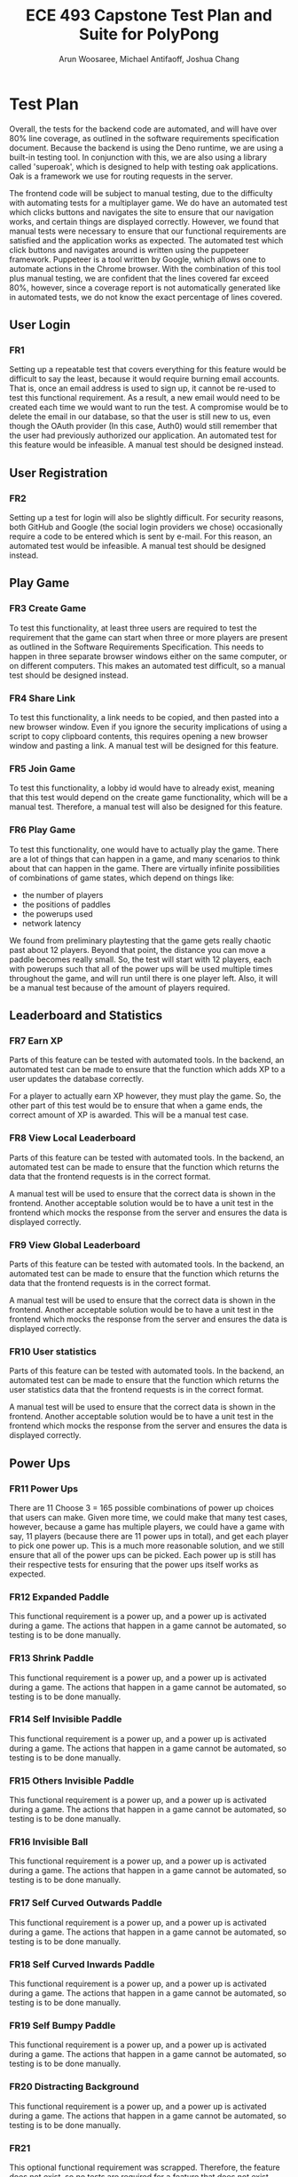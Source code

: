 #+TITLE: ECE 493 Capstone Test Plan and Suite for PolyPong
#+author: Arun Woosaree, Michael Antifaoff, Joshua Chang

#+options: toc:nil

* Test Plan
Overall, the tests for the backend code are automated,
and will have over 80% line coverage, as outlined in the software requirements
specification document. Because the backend is using the Deno runtime,
we are using a built-in testing tool. In conjunction with this,
we are also using a library called 'superoak', which is designed
to help with testing oak applications. Oak is a framework
we use for routing requests in the server.

The frontend code will be subject to manual testing, due to the difficulty
with automating tests for a multiplayer game. We do have an automated
test which clicks buttons and navigates the site to ensure that our navigation
works, and certain things are displayed correctly. However, we found that
manual tests were necessary to ensure that our functional requirements
are satisfied and the application works as expected.
The automated test which click buttons and navigates around is written
using the puppeteer framework. Puppeteer is a tool written by Google,
which allows one to automate actions in the Chrome browser. With the combination
of this tool plus manual testing, we are confident that the lines covered
far exceed 80%, however, since a coverage report is not automatically generated
like in automated tests, we do not know the exact percentage of lines covered.

** User Login
*** FR1
Setting up a repeatable test that covers everything for this feature would be
difficult to say the least, because it would require burning email accounts.
That is, once an email address is used to sign up, it cannot be re-used to test
this functional requirement. As a result, a new email would need to be created
each time we would want to run the test.  A compromise would be to delete the
email in our database, so that the user is still new to us, even though the
OAuth provider (In this case, Auth0) would still remember that the user had
previously authorized our application. An automated test for this feature would
be infeasible. A manual test should be designed instead.

** User Registration
*** FR2
Setting up a test for login will also be slightly difficult. For security
reasons, both GitHub and Google (the social login providers we chose)
occasionally require a code to be entered which is sent by e-mail.  For this
reason, an automated test would be infeasible. A manual test should be designed
instead.

** Play Game
*** FR3 Create Game
To test this functionality, at least three users are required to test the
requirement that the game can start when three or more players are present as
outlined in the Software Requirements Specification. This needs to happen in
three separate browser windows either on the same computer, or on different
computers. This makes an automated test difficult, so a manual test should be
designed instead.

*** FR4 Share Link
To test this functionality, a link needs to be copied, and then pasted into a
new browser window.  Even if you ignore the security implications of using a
script to copy clipboard contents, this requires opening a new browser window
and pasting a link. A manual test will be designed for this feature.

*** FR5 Join Game
To test this functionality, a lobby id would have to already exist, meaning that
this test would depend on the create game functionality, which will be a manual
test. Therefore, a manual test will also be designed for this feature.

*** FR6 Play Game
To test this functionality, one would have to actually play the game.  There are
a lot of things that can happen in a game, and many scenarios to think about
that can happen in the game. There are virtually infinite possibilities of
combinations of game states, which depend on things like:
- the number of players
- the positions of paddles
- the powerups used
- network latency
We found from preliminary playtesting that the game gets really chaotic past
about 12 players.  Beyond that point, the distance you can move a paddle becomes
really small.  So, the test will start with 12 players, each with powerups such
that all of the power ups will be used multiple times throughout the game, and
will run until there is one player left. Also, it will be a manual test because
of the amount of players required.
** Leaderboard and Statistics
*** FR7 Earn XP
Parts of this feature can be tested with automated tools. In the backend, an
automated test can be made to ensure that the function which adds XP to a user
updates the database correctly.

For a player to actually earn XP however, they must play the game.  So, the
other part of this test would be to ensure that when a game ends, the correct
amount of XP is awarded. This will be a manual test case.

*** FR8 View Local Leaderboard
Parts of this feature can be tested with automated tools. In the backend, an
automated test can be made to ensure that the function which returns the data
that the frontend requests is in the correct format.

A manual test will be used to ensure that the correct data is shown in the
frontend.  Another acceptable solution would be to have a unit test in the
frontend which mocks the response from the server and ensures the data is
displayed correctly.

*** FR9 View Global Leaderboard
Parts of this feature can be tested with automated tools. In the backend, an
automated test can be made to ensure that the function which returns the data
that the frontend requests is in the correct format.

A manual test will be used to ensure that the correct data is shown in the
frontend.  Another acceptable solution would be to have a unit test in the
frontend which mocks the response from the server and ensures the data is
displayed correctly.

*** FR10 User statistics
Parts of this feature can be tested with automated tools. In the backend, an
automated test can be made to ensure that the function which returns the user
statistics data that the frontend requests is in the correct format.

A manual test will be used to ensure that the correct data is shown in the
frontend.  Another acceptable solution would be to have a unit test in the
frontend which mocks the response from the server and ensures the data is
displayed correctly.
** Power Ups
*** FR11 Power Ups
There are 11 Choose 3 = 165 possible combinations of power up choices that
users can make. Given more time, we could make that many test cases, however,
because a game has multiple players, we could have a game with say, 11 players
(because there are 11 power ups in total), and get each player to pick one power up.
This is a much more reasonable solution, and we still ensure that all of the power ups
can be picked. Each power up is still has their respective tests for ensuring that
the power ups itself works as expected.

*** FR12 Expanded Paddle
This functional requirement is a power up, and a power up is activated during a game.
The actions that happen in a game cannot be automated, so testing is to be done manually.
*** FR13 Shrink Paddle
This functional requirement is a power up, and a power up is activated during a game.
The actions that happen in a game cannot be automated, so testing is to be done manually.
*** FR14 Self Invisible Paddle
This functional requirement is a power up, and a power up is activated during a game.
The actions that happen in a game cannot be automated, so testing is to be done manually.
*** FR15 Others Invisible Paddle
This functional requirement is a power up, and a power up is activated during a game.
The actions that happen in a game cannot be automated, so testing is to be done manually.
*** FR16 Invisible Ball
This functional requirement is a power up, and a power up is activated during a game.
The actions that happen in a game cannot be automated, so testing is to be done manually.
*** FR17 Self Curved Outwards Paddle
This functional requirement is a power up, and a power up is activated during a game.
The actions that happen in a game cannot be automated, so testing is to be done manually.
*** FR18 Self Curved Inwards Paddle
This functional requirement is a power up, and a power up is activated during a game.
The actions that happen in a game cannot be automated, so testing is to be done manually.
*** FR19 Self Bumpy Paddle
This functional requirement is a power up, and a power up is activated during a game.
The actions that happen in a game cannot be automated, so testing is to be done manually.
*** FR20 Distracting Background
This functional requirement is a power up, and a power up is activated during a game.
The actions that happen in a game cannot be automated, so testing is to be done manually.
*** FR21
This optional functional requirement was scrapped. Therefore, the feature does not exist,
so no tests are required for a feature that does not exist.
*** FR22
This optional functional requirement was scrapped. Therefore, the feature does not exist,
so no tests are required for a feature that does not exist.
*** FR23 Add Ball
This functional requirement is a power up, and a power up is activated during a game.
The actions that happen in a game cannot be automated, so testing is to be done manually.
*** FR24
This optional functional requirement was scrapped. Therefore, the feature does not exist,
so no tests are required for a feature that does not exist.
*** FR25
This optional functional requirement was scrapped. Therefore, the feature does not exist,
so no tests are required for a feature that does not exist.
*** FR26 Path Trace
This functional requirement is a power up, and a power up is activated during a game.
The actions that happen in a game cannot be automated, so testing is to be done manually.

** Skins
*** FR27 Earn Skin
Parts of this feature can be tested with automated tools. In the backend, an
automated test can be made to ensure the following:
- the function which returns the available skins (based on current XP) is correct
- the user can select a new skin when the XP threshold for that skin is earned

  A manual test would be needed to ensure that the user can actually select a skin
  when the skin has been earned

*** FR28 Select skin
Parts of this feature can be tested with automated tools. In the backend, an
automated test can be made to ensure the following:
- the function which returns the available skins (based on current XP) is correct
- the function that sets the user's skin works, and does not allow a user to set a skin they have not unlocked yet

A manual test would be needed to ensure that the user's currently selected skin is visible when the game starts,
since testing the game is also done manually and cannot be automated.

* Test Suite
